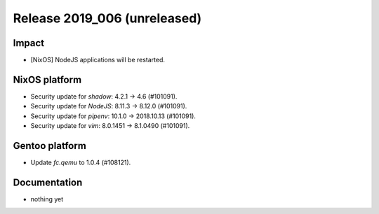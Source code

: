 .. XXX update on release :Publish Date: YYYY-MM-DD

Release 2019_006 (unreleased)
-----------------------------

Impact
^^^^^^

* [NixOS] NodeJS applications will be restarted.


NixOS platform
^^^^^^^^^^^^^^

* Security update for `shadow`: 4.2.1 -> 4.6 (#101091).
* Security update for `NodeJS`: 8.11.3 -> 8.12.0 (#101091).
* Security update for `pipenv`: 10.1.0 -> 2018.10.13 (#101091).
* Security update for `vim`: 8.0.1451 -> 8.1.0490 (#101091).


Gentoo platform
^^^^^^^^^^^^^^^

* Update `fc.qemu` to 1.0.4 (#108121).


Documentation
^^^^^^^^^^^^^

* nothing yet


.. vim: set spell spelllang=en:
